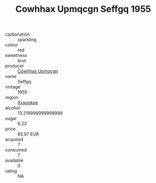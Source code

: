 :PROPERTIES:
:ID:                     a907c103-ffd0-4a00-9bf4-20a8b5527161
:END:
#+TITLE: Cowhhax Upmqcgn Seffgq 1955

- carbonation :: sparkling
- colour :: red
- sweetness :: brut
- producer :: [[id:3e62d896-76d3-4ade-b324-cd466bcc0e07][Cowhhax Upmqcgn]]
- name :: Seffgq
- vintage :: 1955
- region :: [[id:e42b3c90-280e-4b26-a86f-d89b6ecbe8c1][Xxxookpe]]
- alcohol :: 13.219999999999999
- sugar :: 6.23
- price :: 65.97 EUR
- acquired :: 7
- consumed :: 7
- available :: 0
- rating :: NA


